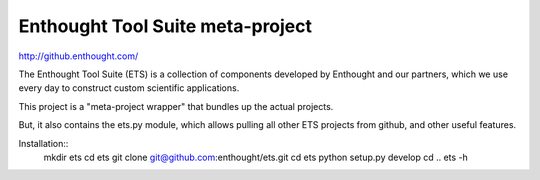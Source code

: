 =================================
Enthought Tool Suite meta-project
=================================

http://github.enthought.com/

The Enthought Tool Suite (ETS) is a collection of components developed by
Enthought and our partners, which we use every day to construct custom
scientific applications.

This project is a "meta-project wrapper" that bundles up the actual
projects.

But, it also contains the ets.py module, which allows pulling all other
ETS projects from github, and other useful features.

Installation::
  mkdir ets
  cd ets
  git clone git@github.com:enthought/ets.git
  cd ets
  python setup.py develop
  cd ..
  ets -h
